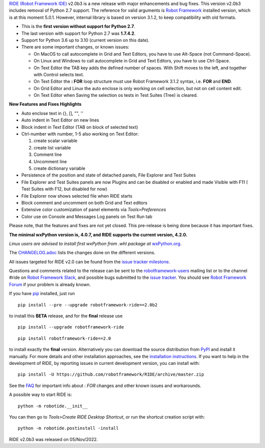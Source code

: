`RIDE (Robot Framework IDE)`_ v2.0b3 is a new release with major enhancements and bug fixes.
This version v2.0b3 includes removal of Python 2.7 support. The reference for valid arguments is `Robot Framework`_ installed version, which is at this moment 5.0.1. However, internal library is based on version 3.1.2, to keep compatibility with old formats.

* This is the **first version without support for Python 2.7**.
* The last version with support for Python 2.7 was **1.7.4.2**.
* Support for Python 3.6 up to 3.10 (current version on this date).
* There are some important changes, or known issues:

  - On MacOS to call autocomplete in Grid and Text Editors, you have to use Alt-Space (not Command-Space).
  - On Linux and Windows to call autocomplete in Grid and Text Editors, you have to use Ctrl-Space.
  - On Text Editor the TAB key adds the defined number of spaces. With Shift moves to the left, and together with Control selects text.
  - On Text Editor the **: FOR** loop structure must use Robot Framework 3.1.2 syntax, i.e. **FOR** and **END**.
  - On Grid Editor and Linux the auto enclose is only working on cell selection, but not on cell content edit.
  - On Text Editor when Saving the selection os tests in Test Suites (Tree) is cleared.

**New Features and Fixes Highlights**

* Auto enclose text in {}, [], "", ''
* Auto indent in Text Editor on new lines
* Block indent in Text Editor (TAB on block of selected text)
* Ctrl-number with number, 1-5 also working on Text Editor:

  1. create scalar variable
  2. create list variable
  3. Comment line
  4. Uncomment line
  5. create dictionary variable

* Persistence of the position and state of detached panels, File Explorer and Test Suites
* File Explorer and Test Suites panels are now Plugins and can be disabled or enabled and made Visible with F11 ( Test Suites with F12, but disabled for now)
* File Explorer now shows selected file when RIDE starts
* Block comment and uncomment on both Grid and Text editors
* Extensive color customization of panel elements via `Tools>Preferences`
* Color use on Console and Messages Log panels on Test Run tab

Please note, that the features and fixes are not yet closed. This pre-release is being done because it has important fixes.

**The minimal wxPython version is, 4.0.7, and RIDE supports the current version, 4.2.0.**

*Linux users are advised to install first wxPython from .whl package at* `wxPython.org`_.

The `CHANGELOG.adoc`_ lists the changes done on the different versions.

All issues targeted for RIDE v2.0 can be found
from the `issue tracker milestone`_.

Questions and comments related to the release can be sent to the
`robotframework-users`_ mailing list or to the channel #ride on 
`Robot Framework Slack`_, and possible bugs submitted to the `issue tracker`_.
You should see `Robot Framework Forum`_ if your problem is already known.

If you have pip_ installed, just run

::

   pip install --pre --upgrade robotframework-ride==2.0b2

to install this **BETA** release, and for the **final** release use

::

   pip install --upgrade robotframework-ride

::

   pip install robotframework-ride==2.0

to install exactly the **final** version. Alternatively you can download the source
distribution from PyPI_ and install it manually. For more details and other
installation approaches, see the `installation instructions`_.
If you want to help in the development of RIDE, by reporting issues in current development version, you can install with:

::

  pip install -U https://github.com/robotframework/RIDE/archive/master.zip

See the `FAQ`_ for important info about `: FOR` changes and other known issues and workarounds.

A possible way to start RIDE is:

::

    python -m robotide.__init__

You can then go to `Tools>Create RIDE Desktop Shortcut`, or run the shortcut creation script with:

::

    python -m robotide.postinstall -install

RIDE v2.0b3 was released on 05/Nov/2022.

.. _RIDE (Robot Framework IDE): https://github.com/robotframework/RIDE/
.. _Robot Framework: http://robotframework.org
.. _pip: http://pip-installer.org
.. _PyPI: https://pypi.python.org/pypi/robotframework-ride
.. _issue tracker milestone: https://github.com/robotframework/RIDE/issues?q=milestone%3Av2.0
.. _issue tracker: https://github.com/robotframework/RIDE/issues
.. _robotframework-users: http://groups.google.com/group/robotframework-users
.. _Robot Framework Forum: https://forum.robotframework.org/c/tools/ride/
.. _Robot Framework Slack: https://robotframework-slack-invite.herokuapp.com
.. _installation instructions: https://github.com/robotframework/RIDE/wiki/Installation-Instructions
.. _wxPython.org: https://extras.wxpython.org/wxPython4/extras/linux/gtk3/
.. _FAQ: https://github.com/robotframework/RIDE/wiki/F.A.Q.
.. _CHANGELOG.adoc: https://github.com/robotframework/RIDE/blob/master/CHANGELOG.adoc
